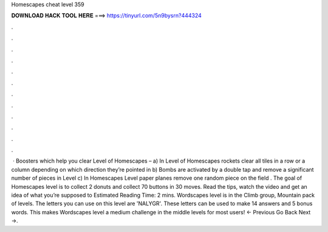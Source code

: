 Homescapes cheat level 359

𝐃𝐎𝐖𝐍𝐋𝐎𝐀𝐃 𝐇𝐀𝐂𝐊 𝐓𝐎𝐎𝐋 𝐇𝐄𝐑𝐄 ===> https://tinyurl.com/5n9bysrn?444324

.

.

.

.

.

.

.

.

.

.

.

.

 · Boosters which help you clear Level of Homescapes – a) In Level of Homescapes rockets clear all tiles in a row or a column depending on which direction they’re pointed in b) Bombs are activated by a double tap and remove a significant number of pieces in Level c) In Homescapes Level paper planes remove one random piece on the field . The goal of Homescapes level is to collect 2 donuts and collect 70 buttons in 30 moves. Read the tips, watch the video and get an idea of what you’re supposed to Estimated Reading Time: 2 mins. Wordscapes level is in the Climb group, Mountain pack of levels. The letters you can use on this level are 'NALYGR'. These letters can be used to make 14 answers and 5 bonus words. This makes Wordscapes level a medium challenge in the middle levels for most users! ← Previous Go Back Next →.